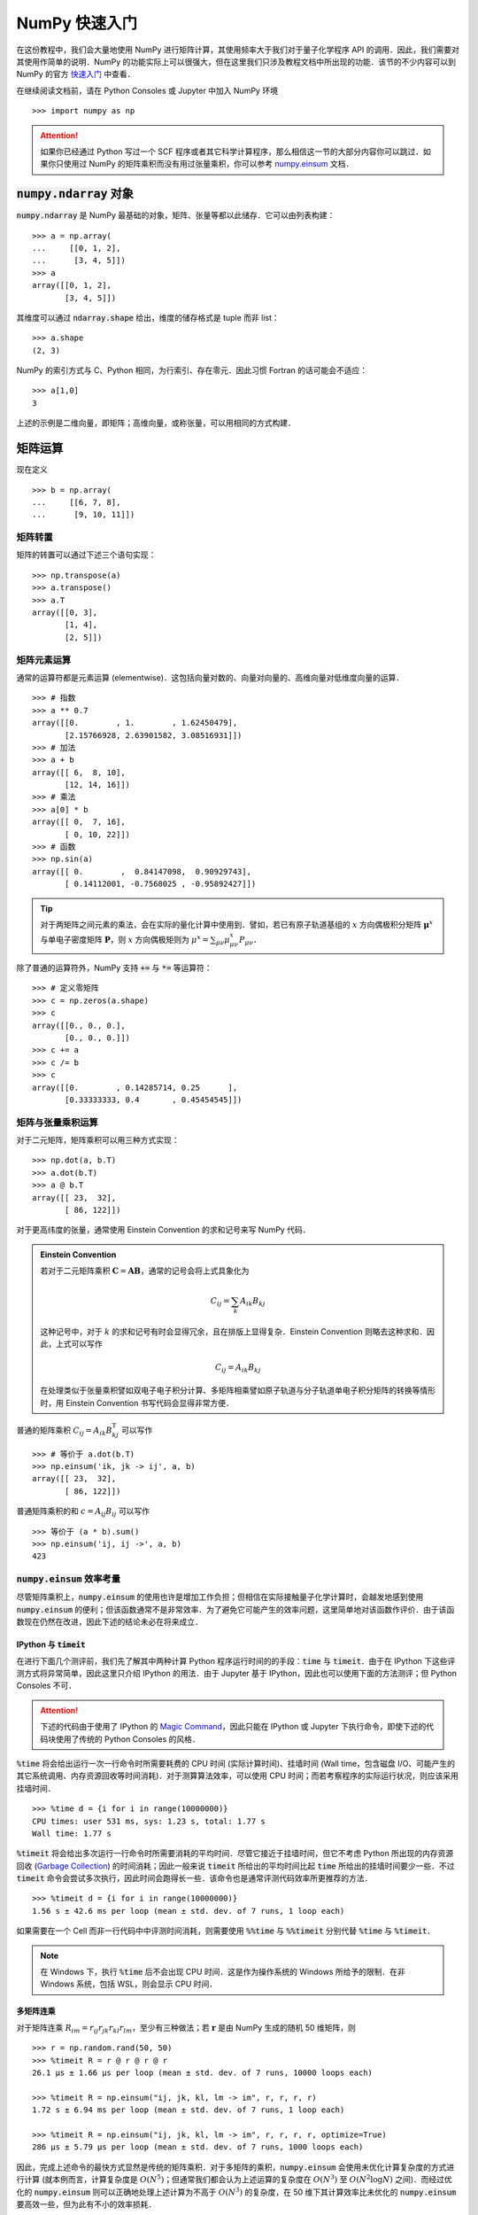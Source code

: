 NumPy 快速入门
==============

在这份教程中，我们会大量地使用 NumPy 进行矩阵计算，其使用频率大于我们对于量子化学程序 API 的调用．因此，我们需要对其使用作简单的说明．NumPy 的功能实际上可以很强大，但在这里我们只涉及教程文档中所出现的功能．该节的不少内容可以到 NumPy 的官方 `快速入门 <https://docs.scipy.org/doc/numpy/user/quickstart.html>`_ 中查看．

在继续阅读文档前，请在 Python Consoles 或 Jupyter 中加入 NumPy 环境
::

   >>> import numpy as np

.. attention ::
   如果你已经通过 Python 写过一个 SCF 程序或者其它科学计算程序，那么相信这一节的大部分内容你可以跳过．如果你只使用过 NumPy 的矩阵乘积而没有用过张量乘积，你可以参考 `numpy.einsum <https://docs.scipy.org/doc/numpy/reference/generated/numpy.einsum.html>`_ 文档．

:code:`numpy.ndarray` 对象
--------------------------

:code:`numpy.ndarray` 是 NumPy 最基础的对象，矩阵、张量等都以此储存．它可以由列表构建：
::

   >>> a = np.array(
   ...     [[0, 1, 2],
   ...      [3, 4, 5]])
   >>> a
   array([[0, 1, 2],
          [3, 4, 5]])

其维度可以通过 :code:`ndarray.shape` 给出，维度的储存格式是 tuple 而非 list：
::

   >>> a.shape
   (2, 3)

NumPy 的索引方式与 C、Python 相同，为行索引、存在零元．因此习惯 Fortran 的话可能会不适应：
::

   >>> a[1,0]
   3

上述的示例是二维向量，即矩阵；高维向量，或称张量，可以用相同的方式构建．

矩阵运算
--------

现在定义
::

   >>> b = np.array(
   ...     [[6, 7, 8],
   ...      [9, 10, 11]])

矩阵转置
~~~~~~~~

矩阵的转置可以通过下述三个语句实现：
::

   >>> np.transpose(a)
   >>> a.transpose()
   >>> a.T
   array([[0, 3],
          [1, 4],
          [2, 5]])

矩阵元素运算
~~~~~~~~~~~~

通常的运算符都是元素运算 (elementwise)．这包括向量对数的、向量对向量的、高维向量对低维度向量的运算．
::

   >>> # 指数
   >>> a ** 0.7
   array([[0.        , 1.        , 1.62450479],
          [2.15766928, 2.63901582, 3.08516931]])
   >>> # 加法
   >>> a + b
   array([[ 6,  8, 10],
          [12, 14, 16]])
   >>> # 乘法
   >>> a[0] * b
   array([[ 0,  7, 16],
          [ 0, 10, 22]])
   >>> # 函数
   >>> np.sin(a)
   array([[ 0.        ,  0.84147098,  0.90929743],
          [ 0.14112001, -0.7568025 , -0.95892427]])

.. tip ::
   对于两矩阵之间元素的乘法，会在实际的量化计算中使用到．譬如，若已有原子轨道基组的 :math:`x` 方向偶极积分矩阵 :math:`\boldsymbol{\mu}^x` 与单电子密度矩阵 :math:`\mathbf{P}`，则 :math:`x` 方向偶极矩则为 :math:`\mu^x = \sum_{\mu \nu} \mu_{\mu \nu}^x P_{\mu \nu}`．

除了普通的运算符外，NumPy 支持 :code:`+=` 与 :code:`*=` 等运算符：
::

   >>> # 定义零矩阵
   >>> c = np.zeros(a.shape)
   >>> c
   array([[0., 0., 0.],
          [0., 0., 0.]])
   >>> c += a
   >>> c /= b
   >>> c
   array([[0.        , 0.14285714, 0.25      ],
          [0.33333333, 0.4       , 0.45454545]])

矩阵与张量乘积运算
~~~~~~~~~~~~~~~~~~

对于二元矩阵，矩阵乘积可以用三种方式实现：
::

   >>> np.dot(a, b.T)
   >>> a.dot(b.T)
   >>> a @ b.T
   array([[ 23,  32],
          [ 86, 122]])

对于更高纬度的张量，通常使用 Einstein Convention 的求和记号来写 NumPy 代码．

.. admonition :: Einstein Convention

   若对于二元矩阵乘积 :math:`\mathbf{C} = \mathbf{A} \mathbf{B}`，通常的记号会将上式具象化为

   .. math ::

      C_{ij} = \sum_{k} A_{ik} B_{kj}

   这种记号中，对于 :math:`k` 的求和记号有时会显得冗余，且在排版上显得复杂．Einstein Convention 则略去这种求和．因此，上式可以写作

   .. math ::

      C_{ij} = A_{ik} B_{kj}

   在处理类似于张量乘积譬如双电子电子积分计算、多矩阵相乘譬如原子轨道与分子轨道单电子积分矩阵的转换等情形时，用 Einstein Convention 书写代码会显得非常方便．

普通的矩阵乘积 :math:`C_{ij} = A_{ik} B_{kj}^\mathrm{T}` 可以写作
::

   >>> # 等价于 a.dot(b.T)
   >>> np.einsum('ik, jk -> ij', a, b)
   array([[ 23,  32],
          [ 86, 122]])

普通矩阵乘积的和 :math:`c = A_{ij} B_{ij}` 可以写作
::

   >>> 等价于 (a * b).sum()
   >>> np.einsum('ij, ij ->', a, b)
   423

:code:`numpy.einsum` 效率考量
~~~~~~~~~~~~~~~~~~~~~~~~~~~~~

尽管矩阵乘积上，:code:`numpy.einsum` 的使用也许是增加工作负担；但相信在实际接触量子化学计算时，会越发地感到使用 :code:`numpy.einsum` 的便利；但该函数通常不是非常效率．为了避免它可能产生的效率问题，这里简单地对该函数作评价．由于该函数现在仍然在改进，因此下述的结论未必在将来成立．

IPython 与 :code:`timeit`
:::::::::::::::::::::::::

在进行下面几个测评前，我们先了解其中两种计算 Python 程序运行时间的的手段：:code:`time` 与 :code:`timeit`．由于在 IPython 下这些评测方式将异常简单，因此这里只介绍 IPython 的用法．由于 Jupyter 基于 IPython，因此也可以使用下面的方法测评；但 Python Consoles 不可．

.. attention ::
   下述的代码由于使用了 IPython 的 `Magic Command <https://ipython.readthedocs.io/en/stable/interactive/magics.html>`_，因此只能在 IPython 或 Jupyter 下执行命令，即使下述的代码块使用了传统的 Python Consoles 的风格．

:code:`%time` 将会给出运行一次一行命令时所需要耗费的 CPU 时间 (实际计算时间)、挂墙时间 (Wall time，包含磁盘 I/O、可能产生的其它系统调用、内存资源回收等时间消耗)．对于测算算法效率，可以使用 CPU 时间；而若考察程序的实际运行状况，则应该采用挂墙时间．
::

   >>> %time d = {i for i in range(10000000)}
   CPU times: user 531 ms, sys: 1.23 s, total: 1.77 s
   Wall time: 1.77 s

:code:`%timeit` 将会给出多次运行一行命令时所需要消耗的平均时间．尽管它接近于挂墙时间，但它不考虑 Python 所出现的内存资源回收 (`Garbage Collection <https://docs.python.org/3/glossary.html#term-garbage-collection>`_) 的时间消耗；因此一般来说 :code:`timeit` 所给出的平均时间比起 :code:`time` 所给出的挂墙时间要少一些．不过 :code:`timeit` 命令会尝试多次执行，因此时间会跑得长一些．该命令也是通常评测代码效率所更推荐的方法．
::

   >>> %timeit d = {i for i in range(10000000)}
   1.56 s ± 42.6 ms per loop (mean ± std. dev. of 7 runs, 1 loop each)

如果需要在一个 Cell 而非一行代码中中评测时间消耗，则需要使用 :code:`%%time` 与 :code:`%%timeit` 分别代替 :code:`%time` 与 :code:`%timeit`．

.. note ::
   在 Windows 下，执行 :code:`%time` 后不会出现 CPU 时间．这是作为操作系统的 Windows 所给予的限制．在非 Windows 系统，包括 WSL，则会显示 CPU 时间．

多矩阵连乘
::::::::::

对于矩阵连乘 :math:`R_{im} = r_{ij} r_{jk} r_{kl} r_{lm}`，至少有三种做法；若 :math:`\mathbf{r}` 是由 NumPy 生成的随机 50 维矩阵，则
::

   >>> r = np.random.rand(50, 50)
   >>> %timeit R = r @ r @ r @ r
   26.1 µs ± 1.66 µs per loop (mean ± std. dev. of 7 runs, 10000 loops each)
   
   >>> %timeit R = np.einsum("ij, jk, kl, lm -> im", r, r, r, r)
   1.72 s ± 6.94 ms per loop (mean ± std. dev. of 7 runs, 1 loop each)
   
   >>> %timeit R = np.einsum("ij, jk, kl, lm -> im", r, r, r, r, optimize=True)
   286 µs ± 5.79 µs per loop (mean ± std. dev. of 7 runs, 1000 loops each)

因此，完成上述命令的最快方式显然是传统的矩阵乘积．对于多矩阵的乘积，:code:`numpy.einsum` 会使用未优化计算复杂度的方式进行计算 (就本例而言，计算复杂度是 :math:`O (N^5)`；但通常我们都会认为上述运算的复杂度在 :math:`O (N^3)` 至 :math:`O (N^2 \log N)` 之间)．而经过优化的 :code:`numpy.einsum` 则可以正确地处理上述计算为不高于 :math:`O (N^3)` 的复杂度，在 50 维下其计算效率比未优化的 :code:`numpy.einsum` 要高效一些，但为此有不小的效率损耗．

不过，如果矩阵维度变小，未优化过的 :code:`numpy.einsum` 反而会快一些．我们现在看看三维矩阵的情况：
::

   >>> r = np.random.rand(3, 3)
   >>> %timeit R = r @ r @ r @ r
   2.5 µs ± 101 ns per loop (mean ± std. dev. of 7 runs, 100000 loops each)
   
   >>> %timeit R = np.einsum("ij, jk, kl, lm -> im", r, r, r, r)
   11.9 µs ± 655 ns per loop (mean ± std. dev. of 7 runs, 100000 loops each)
   
   >>> %timeit R = np.einsum("ij, jk, kl, lm -> im", r, r, r, r, optimize=True)
   217 µs ± 2.25 µs per loop (mean ± std. dev. of 7 runs, 1000 loops each)

因此，论效率上，公式表达式与程序代码关系不友好的矩阵相乘记号是最快的；而使用 :code:`numpy.einsum` 不是最效率的；同时，如果处理的问题维度较小，或不优化与优化的计算复杂度没有改变时，使用未优化的 :code:`numpy.einsum` 有时比优化的版本还快一些．

当然，作为开发方法的工作者，自然会对效率上的要求有所降低，因此，通常情况下直接使用优化的 :code:`numpy.einsum` 未尝不可，因为它的代码本身与公式的对应关系非常显然．很多时候，教程中就会使用这种可能偏低效的方法了．

矩阵构建
--------

创建一个新的全零矩阵可以通过两种途径：
::

   >>> # 通过向 numpy.zeros 传入 tuple 型数组
   >>> np.zeros((2, 3))
   >>> # 也可以通过已有矩阵所导出的 tuple 作为变量
   >>> np.zeros(a.shape)
   >>> # 或者使用 numpy.zeros_like 来构建与传入矩阵相同维度的全零矩阵
   >>> np.zeros_like(a)
   array([[0, 0, 0],
          [0, 0, 0]])

创建对角阵则可以使用
::

   >>> np.eye(3)
   array([[1., 0., 0.],
          [0., 1., 0.],
          [0., 0., 1.]])

而经常地，我们会从本征值向量 :math:`\boldsymbol{e}` 展开成二维分子轨道 Fock 矩阵 :math:`\mathbf{F}`，这个过程通常可以由下述技巧完成：
::

   >>> dim = 4
   >>> e = np.arange(dim)
   >>> e * np.eye(dim)
   array([[0., 0., 0., 0.],
          [0., 1., 0., 0.],
          [0., 0., 2., 0.],
          [0., 0., 0., 3.]])

而在处理 MP2 计算时，其分母项中会出现张量 :math:`\mathcal{E}_{ab}^{ij} = \varepsilon_i + \varepsilon_j - \varepsilon_a - \varepsilon_b`；在这里我们以比较简单的矩阵 :math:`\mathcal{E}_{c}^{k} = \varepsilon_k - \varepsilon_c` 来举例子．我们可以通过改变矩阵的维度的技巧获得：
::

   >>> # 定义变量
   >>> dim = 4
   >>> k = np.arange(-1, -dim - 1, -1)
   >>> c = np.arange(2, 2 * dim + 2, 2)
   >>> k
   array([-1, -2, -3, -4])
   >>> c
   array([2, 4, 6, 8])
   >>> # 计算矩阵
   >>> k.reshape(-1, 1)  # 或 k.reshape(4, 1)
   array([[-1],
          [-2],
          [-3],
          [-4]])
   >>> k.reshape(-1, 1) - c  # 即 E_c^k 矩阵
   array([[ -3,  -5,  -7,  -9],
          [ -4,  -6,  -8, -10],
          [ -5,  -7,  -9, -11],
          [ -6,  -8, -10, -12]])

其中用到了矩阵或向量的大小重新定义的函数 :code:`numpy.reshape`．该函数输入为新矩阵大小的 tuple 型变量；也支持用 -1 让程序推断该维度的值：
::

   >>> a.reshape(3, 2)
   >>> a.reshape(-1, 2)
   >>> a.T
   array([[0, 3],
          [1, 4],
          [2, 5]])

如果只是将矩阵压平成为向量，还可以使用 :code:`numpy.ravel` 函数：
::

   >>> a.reshape(-1)
   >>> a.ravel()
   array([0, 1, 2, 3, 4, 5])

浅层复制与向量视图
------------------

在这次教程中，出现了少数代码，这些代码的理解必须要基于简单的 NumPy 向量的浅层复制 (Shallow Copy) 与向量视图 (View) 的概念．这些概念不存在于 Fortran 与 C，它与 Python 本身不具有明确指针多少有些关系．我们知道，Fortran 的向量通常就可以当做指针来看待；而 C 或 C++ 的向量还多一种引用的描述方式．对于 Python，它一般不太容易写出其引用与指针，因此我们不太容易把握在完成向量操作时，是否真的对原来的向量作了操作，导致了原始数据的破坏；或者是否我们复制出一个新的向量，造成了内存空间的浪费．

NumPy 的向量类可以简单地看作由底层数据和表面形状 (shape) 构成．NumPy 很少采用真正的深层复制 (Deep Copy)，即很少将底层数据复制到另一个变量中．深层复制的通常做法是
::

   >>> d = a.copy()

以后对 :code:`d` 的任何数据、形状的改动，都不会影响 :code:`a`．反之亦然．

而更多时候是浅层复制．它不将数据复制出来，但包含表面形状的信息．在最为简单的情况下，可以直接理解为一种引用．例如，向量的索引相当于对其对应的原始数据的引用：
::

   >>> d = np.arange(4)
   >>> d[2] = 10
   >>> d
   array([ 0,  1, 10,  3])

但还有一些更为特殊的操作，这些不能简单地看作引用．例如我们可以令 :code:`v` 是 :code:`d` 的一种视窗：:code:`v` 是 :code:`d` 若干个元素的引用；对 :code:`v` 的形状的改变不会对 :code:`d` 产生影响，但对其数据的改动则会直接改动 :code:`d` 的数据：
::

   >>> d = np.arange(4)
   >>> # v 是 d 的视图，并非将数据复制给了 v，数据还是从 d 读出来
   >>> v = d[0:3:2]
   >>> v
   array([0, 2])
   >>> # 更改 v 的形状对 d 没有影响
   >>> v.shape = 2, 1
   >>> v
   array([[0],
          [2]])
   >>> d.shape
   (4,)
   >>> # 更改 v 的数据对 d 有影响，这类似于引用关系
   >>> v[:] = np.array([[-2], [-6]])
   >>> d
   array([-2,  1, -6,  3])
   >>> # 但下面这句语句并非是给视图更改数据
   >>> # 创建了新的向量赋值给 v，自此 v 与 d 不存在相互关系
   >>> v = np.array([[-3], [-9]])
   >>> d
   array([-2,  1, -6,  3])

其它函数
--------

:code:`numpy.linalg.norm` 模长函数
~~~~~~~~~~~~~~~~~~~~~~~~~~~~~~~~~~

对于向量模长，可以简单地调用它来计算；对于矩阵，它等同于化为向量：
::

   >>> np.linalg.norm(a)
   >>> np.linalg.norm(a.ravel())
   7.416198487095663

:code:`numpy.linalg.eigh` 本征系统
~~~~~~~~~~~~~~~~~~~~~~~~~~~~~~~~~~

若现在有对称矩阵 :math:`\textbf{f}`，则其本征值与本征向量可以借助该函数获得：
::

   >>> f = np.array(
   ...     [[2., 3., 3.],
   ...      [3., 2.33, 3.],
   ...      [3., 3., 3.]])
   >>> eig, vec = np.linalg.eigh(f)
   >>> # 本征值
   >>> eig
   array([-0.85515066, -0.27773769,  8.46288834])
   >>> # 本征向量
   >>> vec
   array([[-0.7806939 , -0.29943621, -0.54850251],
          [ 0.61076205, -0.55134403, -0.56832163],
          [ 0.13223751,  0.77868974, -0.61331519]])

:code:`numpy.allclose` 判断矩阵相同
~~~~~~~~~~~~~~~~~~~~~~~~~~~~~~~~~~~

现在我们对本征方才的本征系统的简单性质作验证．首先，本征向量所构成的矩阵是正交矩阵，即其逆应当等于转置：
::

   >>> vec.T
   array([[-0.7806939 ,  0.61076205,  0.13223751],
          [-0.29943621, -0.55134403,  0.77868974],
          [-0.54850251, -0.56832163, -0.61331519]])
   >>> np.linalg.inv(vec)
   array([[-0.7806939 ,  0.61076205,  0.13223751],
          [-0.29943621, -0.55134403,  0.77868974],
          [-0.54850251, -0.56832163, -0.61331519]])
   >>> np.allclose(vec.T, np.linalg.inv(vec))
   True

本征系统本质上可以看作是一种矩阵对角化．我们验证一下对角化前后的矩阵是否一致：
::

   >>> f_after_diag = vec @ (eig * np.eye(eig.shape[0])) @ vec.T
   >>> f_after_diag
   array([[2.  , 3.  , 3.  ],
          [3.  , 2.33, 3.  ],
          [3.  , 3.  , 3.  ]])
   >>> np.allclose(f_after_diag, f)
   True
